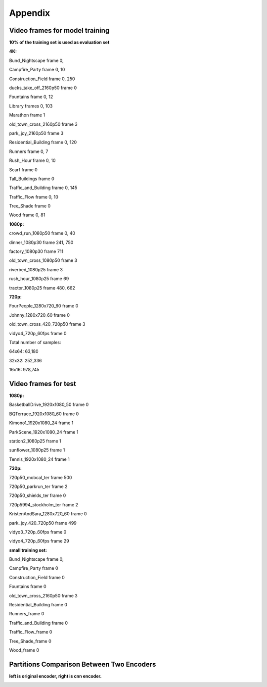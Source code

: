 Appendix
----------

Video frames for model training
^^^^^^^^^^^^^^^^^^^^^^^^^^^^^^^^^

**10% of the training set is used as evaluation set**

**4K:**

Bund_Nightscape frame 0, 

Campfire_Party frame 0, 10

Construction_Field frame 0, 250

ducks_take_off_2160p50 frame 0

Fountains frame 0, 12

Library frames 0, 103

Marathon frame 1

old_town_cross_2160p50 frame 3

park_joy_2160p50 frame 3

Residential_Building frame 0, 120

Runners frame 0, 7

Rush_Hour frame 0, 10

Scarf frame 0

Tall_Buildings frame 0

Traffic_and_Building frame 0, 145

Traffic_Flow frame 0, 10

Tree_Shade frame 0

Wood frame 0, 81

**1080p:**

crowd_run_1080p50 frame 0, 40

dinner_1080p30 frame 241, 750

factory_1080p30 frame 711

old_town_cross_1080p50 frame 3

riverbed_1080p25 frame 3

rush_hour_1080p25 frame 69

tractor_1080p25 frame 480, 662

**720p:**

FourPeople_1280x720_60 frame 0

Johnny_1280x720_60 frame 0

old_town_cross_420_720p50 frame 3

vidyo4_720p_60fps frame 0

Total number of samples: 

64x64: 63,180

32x32: 252,336

16x16: 978,745


Video frames for test
^^^^^^^^^^^^^^^^^^^^^^^^^

**1080p:**

BasketballDrive_1920x1080_50 frame 0

BQTerrace_1920x1080_60 frame 0

Kimono1_1920x1080_24 frame 1

ParkScene_1920x1080_24 frame 1

station2_1080p25 frame 1

sunflower_1080p25 frame 1

Tennis_1920x1080_24 frame 1

**720p:**

720p50_mobcal_ter frame 500

720p50_parkrun_ter frame 2

720p50_shields_ter frame 0

720p5994_stockholm_ter frame 2

KristenAndSara_1280x720_60 frame 0

park_joy_420_720p50 frame 499

vidyo3_720p_60fps frame 0

vidyo4_720p_60fps frame 29




**small training set:**

Bund_Nightscape frame 0, 

Campfire_Party frame 0

Construction_Field frame 0

Fountains frame 0

old_town_cross_2160p50 frame 3

Residential_Building frame 0

Runners_frame 0

Traffic_and_Building frame 0

Traffic_Flow_frame 0 

Tree_Shade_frame 0

Wood_frame 0



Partitions Comparison Between Two Encoders
^^^^^^^^^^^^^^^^^^^^^^^^^^^^^^^^^^^^^^^^^^^^^^^

**left is original encoder, right is cnn encoder.**

.. image:: img/basketball_ori.png
   :width: 49%  
.. image:: img/basketball_cnn.png
   :width: 49%
   

.. image:: img/kimono_ori.png
   :width: 49%  
.. image:: img/kimono_cnn.png
   :width: 49%
   

.. image:: img/sunflower_ori.png
   :width: 49%  
.. image:: img/sunflower_cnn.png
   :width: 49%
   
   
.. image:: img/tennis_ori.png
   :width: 49%  
.. image:: img/tennis_cnn.png
   :width: 49%

.. image:: img/park_ori.png
   :width: 49%  
.. image:: img/park_cnn.png
   :width: 49%
   
.. image:: img/kris_ori.png
   :width: 49%  
.. image:: img/kris_cnn.png
   :width: 49%

.. image:: img/mobcal_ori.png
   :width: 49%  
.. image:: img/mobcal_cnn.png
   :width: 49%


.. image:: img/parkrun_ori.png
   :width: 49%  
.. image:: img/parkrun_cnn.png
   :width: 49%
   

.. image:: img/shield_ori.png
   :width: 49%  
.. image:: img/shield_cnn.png
   :width: 49%
   
.. image:: img/stockholm_ori.png
   :width: 49%  
.. image:: img/stockholm_cnn.png
   :width: 49%
   
  
.. image:: img/vidyo3_ori.png
   :width: 49%  
.. image:: img/vidyo3_cnn.png
   :width: 49%
